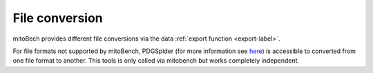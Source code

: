 .. _fileconversion-label:

File conversion
===============

mitoBech provides different file conversions via the data :ref:`export function <export-label>`.

For file formats not supported by mitoBench, PDGSpider (for more information see `here <https://heidi.chnebu.ch/doku.php?id=pgdspider>`_)
is accessible to converted from one file format to another. This tools is only called via mitobench but works completely independent.
